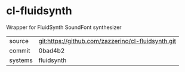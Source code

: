 * cl-fluidsynth

Wrapper for FluidSynth SoundFont synthesizer

|---------+----------------------------------------------------|
| source  | git:https://github.com/zazzerino/cl-fluidsynth.git |
| commit  | 0bad4b2                                                   |
| systems | fluidsynth                                         |
|---------+----------------------------------------------------|
